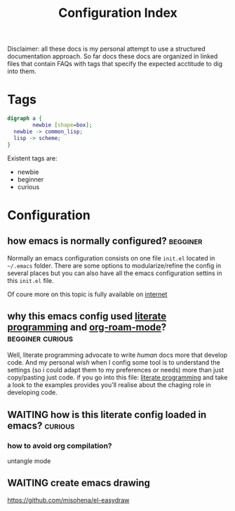 :PROPERTIES:
:ID:       572BCF67-88FC-4DC5-A32D-2F643CDC815F
:END:
#+TITLE: Configuration Index

#+DOWNLOADED: file:/Users/tangrammer/Desktop/Screenshot 2021-06-08 at 17.18.17.png @ 2021-06-09 00:14:42
[[file:images/20210609-001442_Screenshot 2021-06-08 at 17.18.17.png]]


Disclaimer:
all these docs is my personal attempt to use a structured documentation approach.
So far docs these docs are organized in linked files that contain FAQs with tags that specify the expected acctitude to dig into them.



* Tags
  #+BEGIN_SRC dot :file images/dot_test.png
digraph a {
        newbie [shape=box];
  newbie -> common_lisp;
  lisp -> scheme;
}
#+END_SRC

#+RESULTS:
[[file:images/dot_test.png]]


Existent tags are:
- newbie
- beginner
- curious


* Configuration

** how emacs is normally configured?                               :begginer:
   Normally an emacs configuration consists on one file ~init.el~ located in ~~/.emacs~ folder.
   There are some options to modularize/refine the config in several places but you can also have all the emacs configuration settins in this ~init.el~ file.

   Of coure more on this topic is fully available on [[https://duckduckgo.com/?q=emacs+configuration&atb=v120-1&ia=web][internet]]

** why this emacs config used [[id:D704D422-37F8-4861-894E-25E1F1215EC2][literate programming]] and [[id:D8F4651F-5768-4D7F-9432-42CA6EC198EC][org-roam-mode]]? :begginer:curious:
   Well, literate programming advocate to write /human/ docs more that develop code. And my personal /wish/ when I config some tool is to understand the settings (so i could adapt them to my preferences or needs) more than just copy/pasting just code.
   if you go into this file: [[id:D704D422-37F8-4861-894E-25E1F1215EC2][literate programming]] and take a look to the examples provides you'll realise about the chaging role in developing code.
** WAITING how is this literate config loaded in emacs?             :curious:
*** how to avoid org compilation?
    untangle mode
** WAITING create emacs drawing
   https://github.com/misohena/el-easydraw
